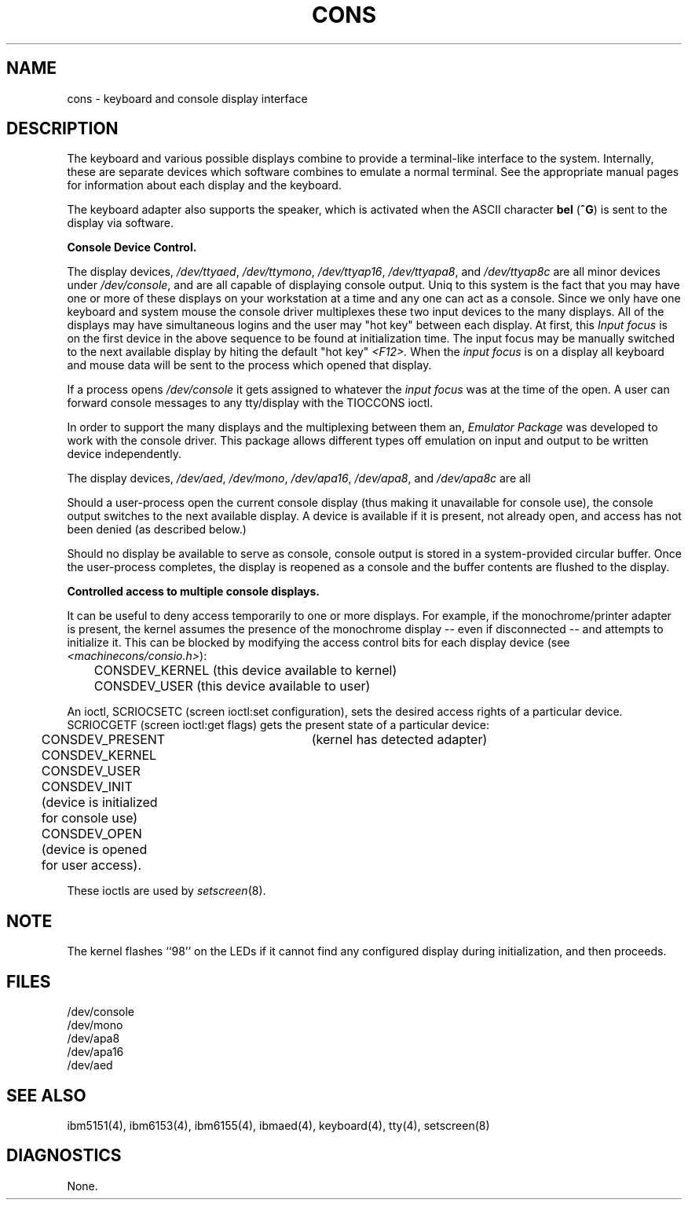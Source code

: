 .\"$Header: cons.4,v 10.1 86/11/19 10:55:30 jg Exp $
.\"$Source: /u1/X/libibm/doc/man/RCS/cons.4,v $
.\" This file uses -man macros.
.TH CONS 4 "31 Mar 1986" "Space overwritten by .AC macro" " " 
.UC 4
.AC 1 0 
.SH NAME
cons \- keyboard and console display interface
.SH DESCRIPTION
The keyboard and various possible displays combine to 
provide a terminal-like
interface to the system. Internally, these are separate devices which
software combines to emulate a normal terminal. See the appropriate manual
pages for information about each display and the keyboard.
.PP
The keyboard adapter also supports the speaker, which is activated 
when the ASCII character \fBbel\fP 
.RB ( ^G )
is sent to the display via software.
.PP
.B Console Device Control.
.PP
The display devices, 
\fI/dev/ttyaed\fR, \fI/dev/ttymono\fR, \fI/dev/ttyap16\fR,
\fI/dev/ttyapa8\fR, and \fI/dev/ttyap8c\fR are all
minor devices under 
\fI/dev/console\fR, and are all capable of displaying console 
output. Uniq to this system is the fact that you may have one or more of these
displays on your workstation at a time and any one can act as a console.
Since we only have one keyboard and system mouse the console driver
multiplexes these two input devices to the many displays.
All of the displays may have simultaneous logins and the user
may "hot key" between each display.
At first, this 
.I Input focus
is on
the first device in the above sequence to 
be found at initialization time.  The input focus
may be manually switched to the next available display by hiting the
default "hot key" 
.I <F12>.
When the
.I input focus
is on a display all keyboard and mouse data will be sent to the process
which opened that display.
.PP
If a process opens
.I /dev/console
it gets assigned to whatever the
.I input focus
was at the time of the open.
A user can forward console messages to any tty/display with the 
TIOCCONS ioctl.
.PP
In order to support the many displays and the multiplexing between them an,
\fIEmulator Package\fR was developed to work with the console driver.
This package allows different types off emulation on input and output to
be written device independently.
.PP
The display devices, 
\fI/dev/aed\fR, \fI/dev/mono\fR, \fI/dev/apa16\fR,
\fI/dev/apa8\fR, and \fI/dev/apa8c\fR are all
.PP
Should a user-process open the current console display
(thus making it unavailable for console use), the console output 
switches to the next available display. A device is
available if it is present, not already open, and access has not been
denied (as described below.)
.PP
Should no display be available to serve as console,
console output is stored in a system-provided circular buffer.
Once the user-process completes, the display is reopened as a
console and the buffer contents are flushed to the display.
.PP
.B Controlled access to multiple console displays.
.PP
It can be useful to deny access temporarily to one or more displays. 
For example, if the monochrome/printer adapter is present, the kernel
assumes the presence of the monochrome display -- even if disconnected -- and
attempts to initialize it. This can be blocked by modifying the access  
control bits for each display device (see 
\fI<machinecons/consio.h>\fR):
.PP
.DT
	CONSDEV_KERNEL (this device available to kernel)
.br
	CONSDEV_USER (this device available to user)
.PP
An ioctl, SCRIOCSETC (screen ioctl:set configuration), sets
the desired access rights of a particular device.
SCRIOCGETF (screen ioctl:get flags) gets
the present state of a particular device:
.PP
.DT
	CONSDEV_PRESENT	(kernel has detected adapter)
.br
	CONSDEV_KERNEL 
.br
	CONSDEV_USER
.br
	CONSDEV_INIT (device is initialized for console use)
.br
	CONSDEV_OPEN (device is opened for user access).
.PP
These ioctls are used by \fIsetscreen\fR(8).
.SH NOTE
The kernel flashes ``98'' on the LEDs if it cannot find any
configured display during initialization, and then proceeds. 
.SH FILES
/dev/console
.br
/dev/mono
.br
/dev/apa8
.br
/dev/apa16
.br
/dev/aed
.SH "SEE ALSO"
ibm5151(4), ibm6153(4), 
ibm6155(4), ibmaed(4), keyboard(4),
tty(4), setscreen(8)
.br
.SH DIAGNOSTICS
None.
